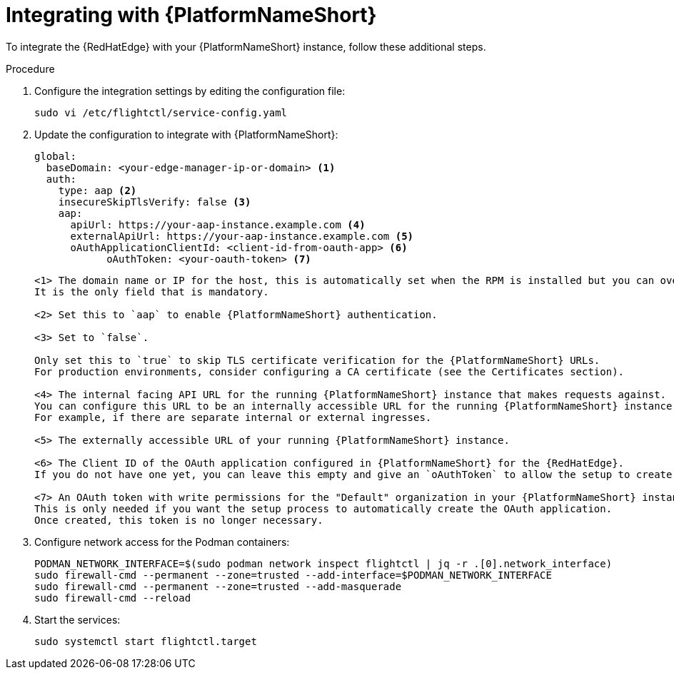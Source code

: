 :_mod-docs-content-type: PROCEDURE

[id="edge-manager-integrate-aap"]

= Integrating with {PlatformNameShort}

To integrate the {RedHatEdge} with your {PlatformNameShort} instance, follow these additional steps.

.Procedure

. Configure the integration settings by editing the configuration file:
+
[literal, options="nowrap" subs="+attributes"]
----
sudo vi /etc/flightctl/service-config.yaml
----
+
. Update the configuration to integrate with {PlatformNameShort}:
+
[source,yaml]
----
global:
  baseDomain: <your-edge-manager-ip-or-domain> <1>
  auth:
    type: aap <2>
    insecureSkipTlsVerify: false <3>
    aap:
      apiUrl: https://your-aap-instance.example.com <4>
      externalApiUrl: https://your-aap-instance.example.com <5>
      oAuthApplicationClientId: <client-id-from-oauth-app> <6>
	    oAuthToken: <your-oauth-token> <7>
----
+
----
<1> The domain name or IP for the host, this is automatically set when the RPM is installed but you can override this. 
It is the only field that is mandatory.

<2> Set this to `aap` to enable {PlatformNameShort} authentication.

<3> Set to `false`.

Only set this to `true` to skip TLS certificate verification for the {PlatformNameShort} URLs. 
For production environments, consider configuring a CA certificate (see the Certificates section).

<4> The internal facing API URL for the running {PlatformNameShort} instance that makes requests against.
You can configure this URL to be an internally accessible URL for the running {PlatformNameShort} instance. 
For example, if there are separate internal or external ingresses.

<5> The externally accessible URL of your running {PlatformNameShort} instance.

<6> The Client ID of the OAuth application configured in {PlatformNameShort} for the {RedHatEdge}. 
If you do not have one yet, you can leave this empty and give an `oAuthToken` to allow the setup to create it.

<7> An OAuth token with write permissions for the "Default" organization in your {PlatformNameShort} instance. 
This is only needed if you want the setup process to automatically create the OAuth application. 
Once created, this token is no longer necessary.
----

. Configure network access for the Podman containers: 
+
[literal, options="nowrap" subs="+attributes"]
----
PODMAN_NETWORK_INTERFACE=$(sudo podman network inspect flightctl | jq -r .[0].network_interface)
sudo firewall-cmd --permanent --zone=trusted --add-interface=$PODMAN_NETWORK_INTERFACE
sudo firewall-cmd --permanent --zone=trusted --add-masquerade
sudo firewall-cmd --reload
----
+

. Start the services:
+
[literal, options="nowrap" subs="+attributes"]
----
sudo systemctl start flightctl.target
----

